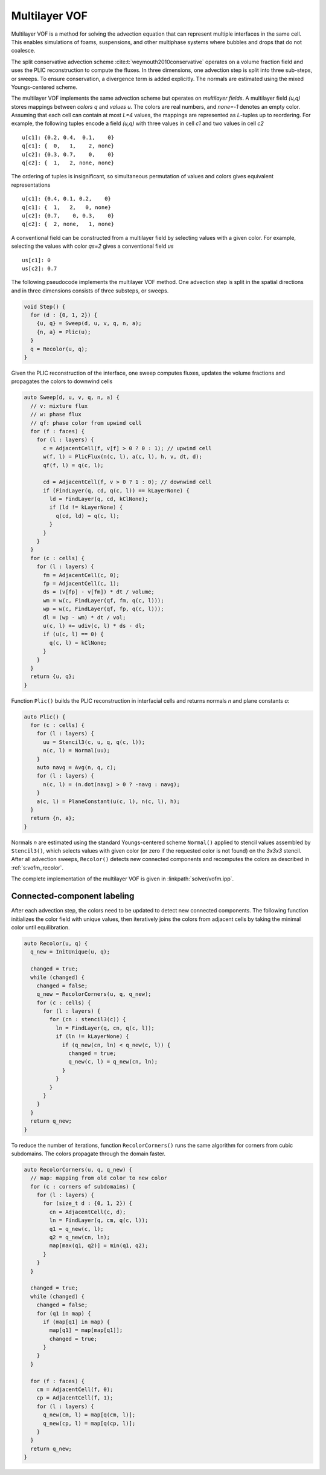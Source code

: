 .. _s:vofm:

Multilayer VOF
==============

Multilayer VOF is a method for solving the advection equation
that can represent multiple interfaces in the same cell.
This enables simulations of foams, suspensions,
and other multiphase systems where bubbles and drops that do not coalesce.

The split conservative advection scheme :cite:t:`weymouth2010conservative` operates on a volume
fraction field and uses the PLIC reconstruction to compute the fluxes.
In three dimensions, one advection step is split into three sub-steps, or
sweeps. To ensure conservation, a divergence term is added explicitly.
The normals are estimated using the mixed Youngs-centered scheme.

The multilayer VOF implements the same advection scheme
but operates on *multilayer fields*.
A multilayer field *(u,q)* stores mappings between *colors* *q* and *values* *u*.
The colors are real numbers, and *none=-1* denotes an empty color.
Assuming that each cell can contain at most *L=4* values,
the mappings are represented as *L*-tuples up to reordering.
For example, the following tuples encode a field *(u,q)*
with three values in cell *c1* and two values in cell *c2*

::

  u[c1]: {0.2, 0.4,  0.1,    0}
  q[c1]: {  0,   1,    2, none}
  u[c2]: {0.3, 0.7,    0,    0}
  q[c2]: {  1,   2, none, none}

The ordering of tuples is insignificant, so simultaneous permutation
of values and colors gives equivalent representations

::

  u[c1]: {0.4, 0.1, 0.2,    0}
  q[c1]: {  1,   2,   0, none}
  u[c2]: {0.7,    0, 0.3,    0}
  q[c2]: {  2, none,   1, none}

A conventional field can be constructed from a multilayer field
by selecting values with a given color.
For example, selecting the values with color *qs=2* gives a conventional field
*us*

::

  us[c1]: 0
  us[c2]: 0.7

The following pseudocode implements the multilayer VOF method.
One advection step is split in the spatial directions
and in three dimensions consists of three substeps, or sweeps.

.. code-block:: cpp

    void Step() {
      for (d : {0, 1, 2}) {
        {u, q} = Sweep(d, u, v, q, n, a);
        {n, a} = Plic(u);
      }
      q = Recolor(u, q);
    }

Given the PLIC reconstruction of the interface,
one sweep computes fluxes, updates the volume fractions
and propagates the colors to downwind cells

.. code-block:: cpp

    auto Sweep(d, u, v, q, n, a) {
      // v: mixture flux
      // w: phase flux
      // qf: phase color from upwind cell
      for (f : faces) {
        for (l : layers) {
          c = AdjacentCell(f, v[f] > 0 ? 0 : 1); // upwind cell
          w(f, l) = PlicFlux(n(c, l), a(c, l), h, v, dt, d);
          qf(f, l) = q(c, l);

          cd = AdjacentCell(f, v > 0 ? 1 : 0); // downwind cell
          if (FindLayer(q, cd, q(c, l)) == kLayerNone) {
            ld = FindLayer(q, cd, kClNone);
            if (ld != kLayerNone) {
              q(cd, ld) = q(c, l);
            }
          }
        }
      }
      for (c : cells) {
        for (l : layers) {
          fm = AdjacentCell(c, 0);
          fp = AdjacentCell(c, 1);
          ds = (v[fp] - v[fm]) * dt / volume;
          wm = w(c, FindLayer(qf, fm, q(c, l)));
          wp = w(c, FindLayer(qf, fp, q(c, l)));
          dl = (wp - wm) * dt / vol;
          u(c, l) += udiv(c, l) * ds - dl;
          if (u(c, l) == 0) {
            q(c, l) = kClNone;
          }
        }
      }
      return {u, q};
    }

Function ``Plic()`` builds the PLIC reconstruction in interfacial cells
and returns normals *n* and plane constants *a*:

.. code-block:: cpp

    auto Plic() {
      for (c : cells) {
        for (l : layers) {
          uu = Stencil3(c, u, q, q(c, l));
          n(c, l) = Normal(uu);
        }
        auto navg = Avg(n, q, c);
        for (l : layers) {
          n(c, l) = (n.dot(navg) > 0 ? -navg : navg);
        }
        a(c, l) = PlaneConstant(u(c, l), n(c, l), h);
      }
      return {n, a};
    }

Normals *n* are estimated using the standard Youngs-centered scheme ``Normal()``
applied to stencil values assembled by ``Stencil3()``,
which selects values with given color (or zero if the requested color is not
found) on the *3x3x3* stencil.
After all advection sweeps,
``Recolor()`` detects new connected components
and recomputes the colors as described in :ref:`s:vofm_recolor`.

The complete implementation of the multilayer VOF
is given in :linkpath:`solver/vofm.ipp`.

.. _s:vofm_recolor:

Connected-component labeling
----------------------------

After each advection step, the colors need to be updated to detect new
connected components.  The following function initializes the color field with
unique values, then iteratively joins the colors from adjacent cells by taking
the minimal color until equilibration.

.. code-block:: cpp

  auto Recolor(u, q) {
    q_new = InitUnique(u, q);

    changed = true;
    while (changed) {
      changed = false;
      q_new = RecolorCorners(u, q, q_new);
      for (c : cells) {
        for (l : layers) {
          for (cn : stencil3(c)) {
            ln = FindLayer(q, cn, q(c, l));
            if (ln != kLayerNone) {
              if (q_new(cn, ln) < q_new(c, l)) {
                changed = true;
                q_new(c, l) = q_new(cn, ln);
              }
            }
          }
        }
      }
    }
    return q_new;
  }

To reduce the number of iterations, function ``RecolorCorners()``
runs the same algorithm for corners from cubic subdomains.
The colors propagate through the domain faster.


.. code-block:: cpp

  auto RecolorCorners(u, q, q_new) {
    // map: mapping from old color to new color
    for (c : corners of subdomains) {
      for (l : layers) {
        for (size_t d : {0, 1, 2}) {
          cn = AdjacentCell(c, d);
          ln = FindLayer(q, cm, q(c, l));
          q1 = q_new(c, l);
          q2 = q_new(cn, ln);
          map[max(q1, q2)] = min(q1, q2);
        }
      }
    }

    changed = true;
    while (changed) {
      changed = false;
      for (q1 in map) {
        if (map[q1] in map) {
          map[q1] = map[map[q1]];
          changed = true;
        }
      }
    }

    for (f : faces) {
      cm = AdjacentCell(f, 0);
      cp = AdjacentCell(f, 1);
      for (l : layers) {
        q_new(cm, l) = map[q(cm, l)];
        q_new(cp, l) = map[q(cp, l)];
      }
    }
    return q_new;
  }
